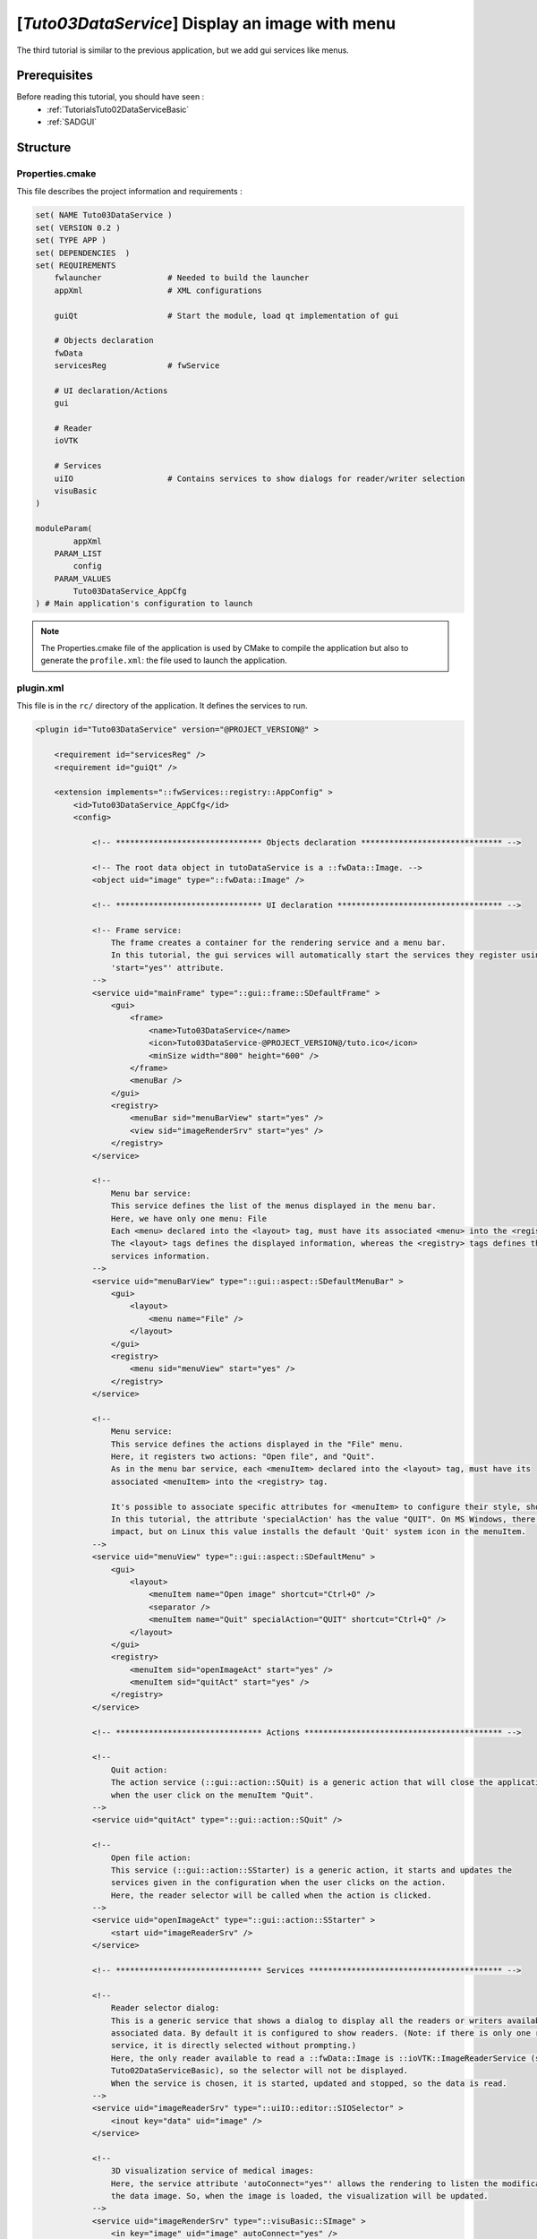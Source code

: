 .. _TutorialsTuto03DataService:

************************************************
[*Tuto03DataService*] Display an image with menu
************************************************

The third tutorial is similar to the previous application, but we add gui services like menus.

.. figure:: ../media/tuto03DataService.png
    :scale: 25
    :align: center

=============
Prerequisites
=============

Before reading this tutorial, you should have seen :
 * :ref:`TutorialsTuto02DataServiceBasic`
 * :ref:`SADGUI`

=========
Structure
=========

----------------
Properties.cmake
----------------

This file describes the project information and requirements :

.. code-block:: cmake

    set( NAME Tuto03DataService )
    set( VERSION 0.2 )
    set( TYPE APP )
    set( DEPENDENCIES  )
    set( REQUIREMENTS
        fwlauncher              # Needed to build the launcher
        appXml                  # XML configurations

        guiQt                   # Start the module, load qt implementation of gui

        # Objects declaration
        fwData
        servicesReg             # fwService

        # UI declaration/Actions
        gui

        # Reader
        ioVTK

        # Services
        uiIO                    # Contains services to show dialogs for reader/writer selection
        visuBasic
    )

    moduleParam(
            appXml
        PARAM_LIST
            config
        PARAM_VALUES
            Tuto03DataService_AppCfg
    ) # Main application's configuration to launch

.. note::

    The Properties.cmake file of the application is used by CMake to compile the application but also to generate the
    ``profile.xml``: the file used to launch the application.

----------
plugin.xml
----------

This file is in the ``rc/`` directory of the application. It defines the services to run.

.. code-block:: xml

    <plugin id="Tuto03DataService" version="@PROJECT_VERSION@" >

        <requirement id="servicesReg" />
        <requirement id="guiQt" />

        <extension implements="::fwServices::registry::AppConfig" >
            <id>Tuto03DataService_AppCfg</id>
            <config>

                <!-- ******************************* Objects declaration ****************************** -->

                <!-- The root data object in tutoDataService is a ::fwData::Image. -->
                <object uid="image" type="::fwData::Image" />

                <!-- ******************************* UI declaration *********************************** -->

                <!-- Frame service:
                    The frame creates a container for the rendering service and a menu bar.
                    In this tutorial, the gui services will automatically start the services they register using the
                    'start="yes"' attribute.
                -->
                <service uid="mainFrame" type="::gui::frame::SDefaultFrame" >
                    <gui>
                        <frame>
                            <name>Tuto03DataService</name>
                            <icon>Tuto03DataService-@PROJECT_VERSION@/tuto.ico</icon>
                            <minSize width="800" height="600" />
                        </frame>
                        <menuBar />
                    </gui>
                    <registry>
                        <menuBar sid="menuBarView" start="yes" />
                        <view sid="imageRenderSrv" start="yes" />
                    </registry>
                </service>

                <!--
                    Menu bar service:
                    This service defines the list of the menus displayed in the menu bar.
                    Here, we have only one menu: File
                    Each <menu> declared into the <layout> tag, must have its associated <menu> into the <registry> tag.
                    The <layout> tags defines the displayed information, whereas the <registry> tags defines the
                    services information.
                -->
                <service uid="menuBarView" type="::gui::aspect::SDefaultMenuBar" >
                    <gui>
                        <layout>
                            <menu name="File" />
                        </layout>
                    </gui>
                    <registry>
                        <menu sid="menuView" start="yes" />
                    </registry>
                </service>

                <!--
                    Menu service:
                    This service defines the actions displayed in the "File" menu.
                    Here, it registers two actions: "Open file", and "Quit".
                    As in the menu bar service, each <menuItem> declared into the <layout> tag, must have its
                    associated <menuItem> into the <registry> tag.

                    It's possible to associate specific attributes for <menuItem> to configure their style, shortcut...
                    In this tutorial, the attribute 'specialAction' has the value "QUIT". On MS Windows, there's no
                    impact, but on Linux this value installs the default 'Quit' system icon in the menuItem.
                -->
                <service uid="menuView" type="::gui::aspect::SDefaultMenu" >
                    <gui>
                        <layout>
                            <menuItem name="Open image" shortcut="Ctrl+O" />
                            <separator />
                            <menuItem name="Quit" specialAction="QUIT" shortcut="Ctrl+Q" />
                        </layout>
                    </gui>
                    <registry>
                        <menuItem sid="openImageAct" start="yes" />
                        <menuItem sid="quitAct" start="yes" />
                    </registry>
                </service>

                <!-- ******************************* Actions ****************************************** -->

                <!--
                    Quit action:
                    The action service (::gui::action::SQuit) is a generic action that will close the application
                    when the user click on the menuItem "Quit".
                -->
                <service uid="quitAct" type="::gui::action::SQuit" />

                <!--
                    Open file action:
                    This service (::gui::action::SStarter) is a generic action, it starts and updates the
                    services given in the configuration when the user clicks on the action.
                    Here, the reader selector will be called when the action is clicked.
                -->
                <service uid="openImageAct" type="::gui::action::SStarter" >
                    <start uid="imageReaderSrv" />
                </service>

                <!-- ******************************* Services ***************************************** -->

                <!--
                    Reader selector dialog:
                    This is a generic service that shows a dialog to display all the readers or writers available for its
                    associated data. By default it is configured to show readers. (Note: if there is only one reading
                    service, it is directly selected without prompting.)
                    Here, the only reader available to read a ::fwData::Image is ::ioVTK::ImageReaderService (see
                    Tuto02DataServiceBasic), so the selector will not be displayed.
                    When the service is chosen, it is started, updated and stopped, so the data is read.
                -->
                <service uid="imageReaderSrv" type="::uiIO::editor::SIOSelector" >
                    <inout key="data" uid="image" />
                </service>

                <!--
                    3D visualization service of medical images:
                    Here, the service attribute 'autoConnect="yes"' allows the rendering to listen the modification of
                    the data image. So, when the image is loaded, the visualization will be updated.
                -->
                <service uid="imageRenderSrv" type="::visuBasic::SImage" >
                    <in key="image" uid="image" autoConnect="yes" />
                </service>

                <!-- ******************************* Start services ***************************************** -->

                <!--
                    Here, we only start the frame because all the others services are managed by the gui service:
                    - the frame starts the menu bar and the redering service
                    - the menu bar starts the menu services
                    - the menus starts the actions
                -->
                <start uid="mainFrame" />

            </config>
        </extension>
    </plugin>

The framework provides some gui services:

Frame (``::gui::frame::SDefaultFrame``)
    This service displays a frame and creates menu bar, tool bar and container for views, rendering service, ...

View (``::gui::view::SDefaultView``)
    This service creates sub-container and tool bar.

Menu bar (``::gui::aspect::SDefaultMenuSrv``)
    A menu bar displays menus.

Tool bar (``::gui::aspect::SDefaultToolBarSrv``)
    A tool bar displays actions, menus and editors.

Menu (``::gui::aspect::SDefaultMenuSrv``)
    A menu displays actions and sub-menus.

Action (inherited from ``::fwGui::IActionSrv`` )
    An action is a service inherited from ``::fwGui::IActionSrv``. It is called when the user clicks on the associated
    tool bar or menu.

Editors (inherited from ``::fwGui::editor::IEditor``)
    An editor is a service inherited from ``::fwGui::editor::IEditor``. It is used to creates your own gui container.

===
Run
===

To run the application, you must call the following line into the install or build directory:

.. tabs::

   .. group-tab:: Linux

        .. code::

            bin/tuto03dataservice

   .. group-tab:: Windows

        .. code::

            bin/tuto03dataservice.bat
